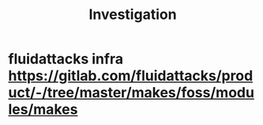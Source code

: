 #+TITLE: Investigation


*  fluidattacks infra https://gitlab.com/fluidattacks/product/-/tree/master/makes/foss/modules/makes

